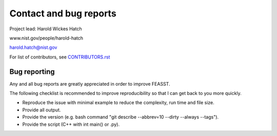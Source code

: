 Contact and bug reports
#########################

Project lead: Harold Wickes Hatch

www.nist.gov/people/harold-hatch

harold.hatch@nist.gov

For list of contributors, see `<CONTRIBUTORS.rst>`_

Bug reporting
==============

Any and all bug reports are greatly appreciated in order to improve FEASST.

The following checklist is recommended to improve reproducibility so that I can get back to you more quickly.

* Reproduce the issue with minimal example to reduce the complexity, run time and file size.
* Provide all output.
* Provide the version (e.g. bash command "git describe --abbrev=10 --dirty --always --tags").
* Provide the script (C++ with int main() or .py).


